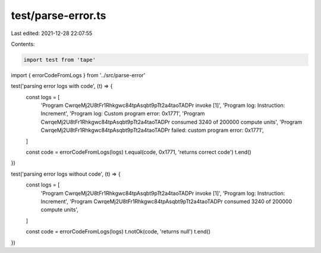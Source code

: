 test/parse-error.ts
===================

Last edited: 2021-12-28 22:07:55

Contents:

.. code-block:: ts

    import test from 'tape'
import { errorCodeFromLogs } from '../src/parse-error'

test('parsing error logs with code', (t) => {
  const logs = [
    'Program CwrqeMj2U8tFr1Rhkgwc84tpAsqbt9pTt2a4taoTADPr invoke [1]',
    'Program log: Instruction: Increment',
    'Program log: Custom program error: 0x1771',
    'Program CwrqeMj2U8tFr1Rhkgwc84tpAsqbt9pTt2a4taoTADPr consumed 3240 of 200000 compute units',
    'Program CwrqeMj2U8tFr1Rhkgwc84tpAsqbt9pTt2a4taoTADPr failed: custom program error: 0x1771',
  ]

  const code = errorCodeFromLogs(logs)
  t.equal(code, 0x1771, 'returns correct code')
  t.end()
})

test('parsing error logs without code', (t) => {
  const logs = [
    'Program CwrqeMj2U8tFr1Rhkgwc84tpAsqbt9pTt2a4taoTADPr invoke [1]',
    'Program log: Instruction: Increment',
    'Program CwrqeMj2U8tFr1Rhkgwc84tpAsqbt9pTt2a4taoTADPr consumed 3240 of 200000 compute units',
  ]

  const code = errorCodeFromLogs(logs)
  t.notOk(code, 'returns null')
  t.end()
})


